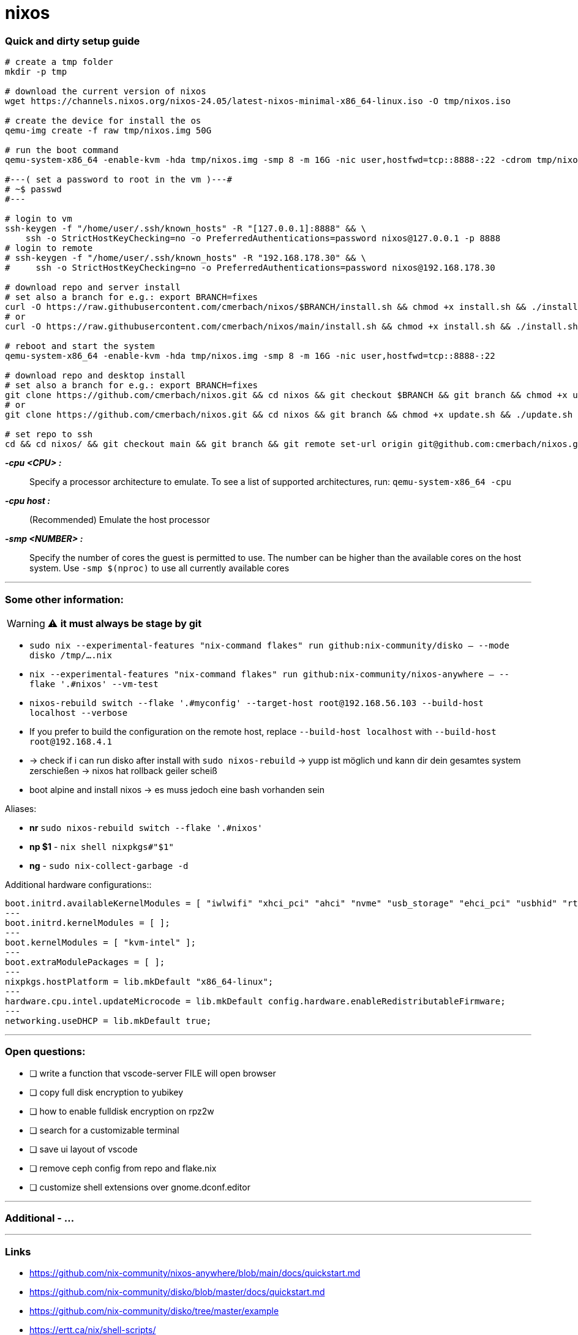 = nixos


=== Quick and dirty setup guide

[source,bash]
----
# create a tmp folder
mkdir -p tmp

# download the current version of nixos
wget https://channels.nixos.org/nixos-24.05/latest-nixos-minimal-x86_64-linux.iso -O tmp/nixos.iso

# create the device for install the os
qemu-img create -f raw tmp/nixos.img 50G

# run the boot command
qemu-system-x86_64 -enable-kvm -hda tmp/nixos.img -smp 8 -m 16G -nic user,hostfwd=tcp::8888-:22 -cdrom tmp/nixos.iso -boot d

#---( set a password to root in the vm )---#
# ~$ passwd
#---

# login to vm
ssh-keygen -f "/home/user/.ssh/known_hosts" -R "[127.0.0.1]:8888" && \
    ssh -o StrictHostKeyChecking=no -o PreferredAuthentications=password nixos@127.0.0.1 -p 8888
# login to remote
# ssh-keygen -f "/home/user/.ssh/known_hosts" -R "192.168.178.30" && \
#     ssh -o StrictHostKeyChecking=no -o PreferredAuthentications=password nixos@192.168.178.30

# download repo and server install
# set also a branch for e.g.: export BRANCH=fixes
curl -O https://raw.githubusercontent.com/cmerbach/nixos/$BRANCH/install.sh && chmod +x install.sh && ./install.sh
# or
curl -O https://raw.githubusercontent.com/cmerbach/nixos/main/install.sh && chmod +x install.sh && ./install.sh

# reboot and start the system
qemu-system-x86_64 -enable-kvm -hda tmp/nixos.img -smp 8 -m 16G -nic user,hostfwd=tcp::8888-:22

# download repo and desktop install
# set also a branch for e.g.: export BRANCH=fixes
git clone https://github.com/cmerbach/nixos.git && cd nixos && git checkout $BRANCH && git branch && chmod +x update.sh && ./update.sh
# or
git clone https://github.com/cmerbach/nixos.git && cd nixos && git branch && chmod +x update.sh && ./update.sh

# set repo to ssh
cd && cd nixos/ && git checkout main && git branch && git remote set-url origin git@github.com:cmerbach/nixos.git
----


*_-cpu <CPU> :_* :: Specify a processor architecture to emulate. To see a list of supported architectures, run: `qemu-system-x86_64 -cpu`

*_-cpu host :_* :: (Recommended) Emulate the host processor

*_-smp <NUMBER> :_* :: Specify the number of cores the guest is permitted to use. The number can be higher than the available cores on the host system. Use `-smp $(nproc)` to use all currently available cores


---


=== Some other information:

WARNING: ⚠️ **it must always be stage by git**

* `sudo nix --experimental-features "nix-command flakes" run github:nix-community/disko -- --mode disko /tmp/....nix`
* `nix --experimental-features "nix-command flakes" run github:nix-community/nixos-anywhere -- --flake '.#nixos' --vm-test`
* `nixos-rebuild switch --flake '.#myconfig' --target-host root@192.168.56.103 --build-host localhost --verbose`
* If you prefer to build the configuration on the remote host, replace `--build-host localhost` with `--build-host root@192.168.4.1`
* -> check if i can run disko after install with `sudo nixos-rebuild` -> yupp ist möglich und kann dir dein gesamtes system zerschießen -> nixos hat rollback geiler scheiß
* boot alpine and install nixos -> es muss jedoch eine bash vorhanden sein



[underline]#Aliases:#

* **nr** `sudo nixos-rebuild switch --flake '.#nixos'`
* **np $1** - `nix shell nixpkgs#"$1"`
* **ng** - `sudo nix-collect-garbage -d`


[underline]#Additional hardware configurations::#

[source,nix]
----
boot.initrd.availableKernelModules = [ "iwlwifi" "xhci_pci" "ahci" "nvme" "usb_storage" "ehci_pci" "usbhid" "rtsx_usb_sdmmc" "ata_piix" "ohci_pci" "sd_mod" "sr_mod" ];
---
boot.initrd.kernelModules = [ ];
---
boot.kernelModules = [ "kvm-intel" ];
---
boot.extraModulePackages = [ ];
---
nixpkgs.hostPlatform = lib.mkDefault "x86_64-linux";
---
hardware.cpu.intel.updateMicrocode = lib.mkDefault config.hardware.enableRedistributableFirmware;
---
networking.useDHCP = lib.mkDefault true;
----


---


=== Open questions:

* [ ] write a function that vscode-server FILE will open browser
* [ ] copy full disk encryption to yubikey 
* [ ] how to enable fulldisk encryption on rpz2w
* [ ] search for a customizable terminal
* [ ] save ui layout of vscode
* [ ] remove ceph config from repo and flake.nix
* [ ] customize shell extensions over gnome.dconf.editor


---


=== Additional - ...


---


=== Links

- https://github.com/nix-community/nixos-anywhere/blob/main/docs/quickstart.md
- https://github.com/nix-community/disko/blob/master/docs/quickstart.md
- https://github.com/nix-community/disko/tree/master/example
- https://ertt.ca/nix/shell-scripts/



////

Hier könnte Ihre Werbung stehen

////



[comment]
--
Hier könnte Ihre Werbung stehen
--